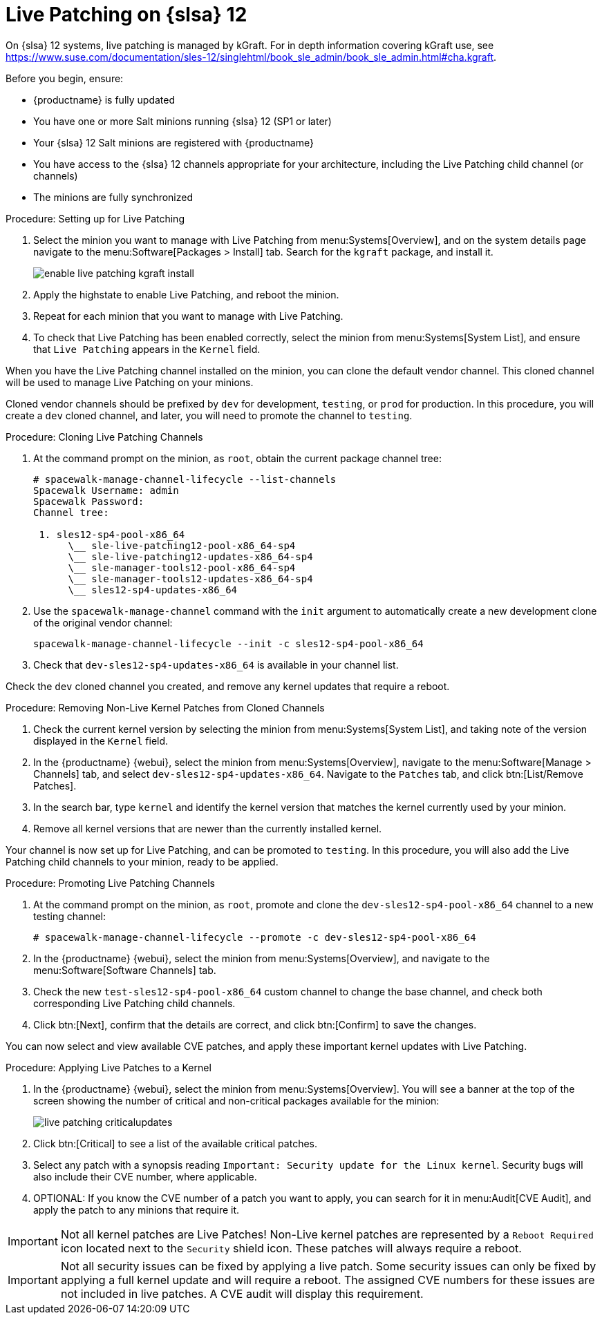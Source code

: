 [[live-patching-sles12]]
= Live Patching on {slsa}{nbsp}12


On {slsa}{nbsp}12 systems, live patching is managed by kGraft.
For in depth information covering kGraft use, see https://www.suse.com/documentation/sles-12/singlehtml/book_sle_admin/book_sle_admin.html#cha.kgraft.

Before you begin, ensure:

* {productname} is fully updated
* You have one or more Salt minions running {slsa}{nbsp}12 (SP1 or later)
* Your {slsa}{nbsp}12 Salt minions are registered with {productname}
* You have access to the {slsa}{nbsp}12 channels appropriate for your architecture, including the Live Patching child channel (or channels)
* The minions are fully synchronized

.Procedure: Setting up for Live Patching

. Select the minion you want to manage with Live Patching from menu:Systems[Overview], and on the system details page navigate to the menu:Software[Packages > Install] tab.
Search for the [systemitem]``kgraft`` package, and install it.
+
image::enable_live_patching_kgraft_install.png[scaledwidth=80%]
. Apply the highstate to enable Live Patching, and reboot the minion.
. Repeat for each minion that you want to manage with Live Patching.
. To check that Live Patching has been enabled correctly, select the minion from menu:Systems[System List], and ensure that [systemitem]``Live Patching`` appears in the [guimenu]``Kernel`` field.


When you have the Live Patching channel installed on the minion, you can clone the default vendor channel.
This cloned channel will be used to manage Live Patching on your minions.

Cloned vendor channels should be prefixed by ``dev`` for development, ``testing``, or  ``prod`` for production.
In this procedure, you will create a ``dev`` cloned channel, and later, you will need to promote the channel to ``testing``.


.Procedure: Cloning Live Patching Channels

. At the command prompt on the minion, as `root`, obtain the current package channel tree:
+
----
# spacewalk-manage-channel-lifecycle --list-channels
Spacewalk Username: admin
Spacewalk Password:
Channel tree:

 1. sles12-sp4-pool-x86_64
      \__ sle-live-patching12-pool-x86_64-sp4
      \__ sle-live-patching12-updates-x86_64-sp4
      \__ sle-manager-tools12-pool-x86_64-sp4
      \__ sle-manager-tools12-updates-x86_64-sp4
      \__ sles12-sp4-updates-x86_64
----
. Use the [command]``spacewalk-manage-channel`` command with the [option]``init`` argument to automatically create a new development clone of the original vendor channel:
+
----
spacewalk-manage-channel-lifecycle --init -c sles12-sp4-pool-x86_64
----
. Check that [systemitem]``dev-sles12-sp4-updates-x86_64`` is available in your channel list.

Check the ``dev`` cloned channel you created, and remove any kernel updates that require a reboot.

.Procedure: Removing Non-Live Kernel Patches from Cloned Channels

. Check the current kernel version by selecting the minion from menu:Systems[System List], and taking note of the version displayed in the [guimenu]``Kernel`` field.
. In the {productname} {webui}, select the minion from menu:Systems[Overview], navigate to the menu:Software[Manage > Channels] tab, and select [systemitem]``dev-sles12-sp4-updates-x86_64``.
Navigate to the [guimenu]``Patches`` tab, and click btn:[List/Remove Patches].
. In the search bar, type [systemitem]``kernel`` and identify the kernel version that matches the kernel currently used by your minion.
. Remove all kernel versions that are newer than the currently installed kernel.

Your channel is now set up for Live Patching, and can be promoted to ``testing``.
In this procedure, you will also add the Live Patching child channels to your minion, ready to be applied.

.Procedure: Promoting Live Patching Channels

. At the command prompt on the minion, as `root`, promote and clone the `dev-sles12-sp4-pool-x86_64` channel to a new testing channel:
+
----
# spacewalk-manage-channel-lifecycle --promote -c dev-sles12-sp4-pool-x86_64
----
. In the {productname} {webui}, select the minion from menu:Systems[Overview], and navigate to the menu:Software[Software Channels] tab.
. Check the new [systemitem]``test-sles12-sp4-pool-x86_64`` custom channel to change the base channel, and check both corresponding Live Patching child channels.
. Click btn:[Next], confirm that the details are correct, and click btn:[Confirm] to save the changes.

You can now select and view available CVE patches, and apply these important kernel updates with Live Patching.

.Procedure: Applying Live Patches to a Kernel

. In the {productname} {webui}, select the minion from menu:Systems[Overview].
You will see a banner at the top of the screen showing the number of critical and non-critical packages available for the minion:
+
image::live_patching_criticalupdates.png[scaledwidth=80%]

. Click btn:[Critical] to see a list of the available critical patches.
. Select any patch with a synopsis reading [guimenu]``Important: Security update for the Linux kernel``.
Security bugs will also include their CVE number, where applicable.
. OPTIONAL: If you know the CVE number of a patch you want to apply, you can search for it in menu:Audit[CVE Audit], and apply the patch to any minions that require it.

[IMPORTANT]
====
Not all kernel patches are Live Patches!
Non-Live kernel patches are represented by a `Reboot Required` icon located next to the `Security` shield icon.
These patches will always require a reboot.
====


[IMPORTANT]
====
Not all security issues can be fixed by applying a live patch.
Some security issues can only be fixed by applying a full kernel update and will require a reboot.
The assigned CVE numbers for these issues are not included in live patches.
A CVE audit will display this requirement.
====
